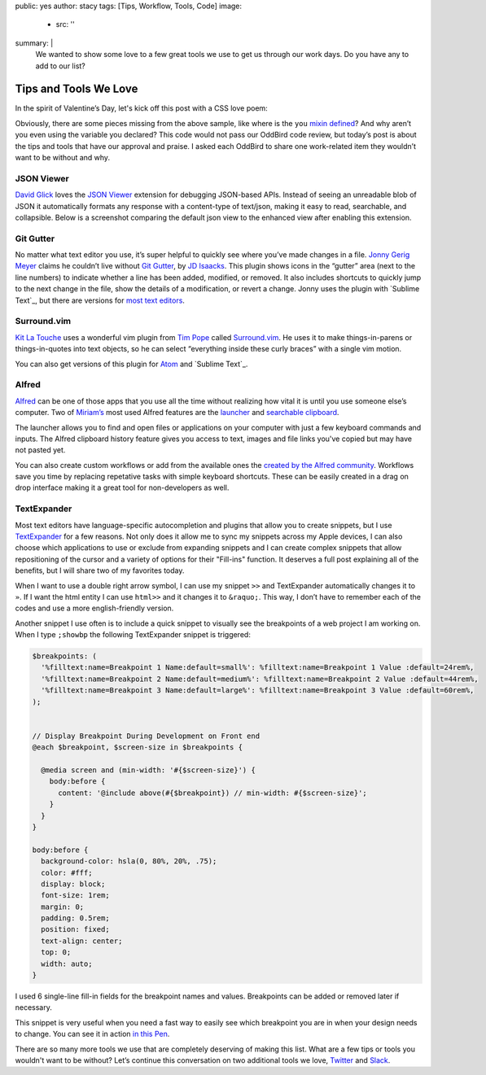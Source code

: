 public: yes
author: stacy
tags: [Tips, Workflow, Tools, Code]
image:
  - src: ''
summary: |
  We wanted to show some love to a few great tools we use to get us through
  our work days. Do you have any to add to our list?


Tips and Tools We Love
======================

In the spirit of Valentine’s Day, let's kick off this post
with a CSS love poem:


.. raw:: html

  <p data-height="238" data-theme-id="light" data-slug-hash="jydWVB" data-default-tab="result" data-user="stacy" data-embed-version="2" data-pen-title="CSS Love Poem" class="codepen">See the Pen <a href="http://codepen.io/stacy/pen/jydWVB/">CSS Love Poem</a> by Stacy (<a href="http://codepen.io/stacy">@stacy</a>) on <a href="http://codepen.io">CodePen</a>.</p><script async src="https://production-assets.codepen.io/assets/embed/ei.js"></script>


Obviously, there are some pieces missing from the above sample, like where is
the ``you`` `mixin defined`_? And why aren’t you even using the variable you
declared? This code would not pass our OddBird code review, but today’s post
is about the tips and tools that have our approval and praise. I asked each
OddBird to share one work-related item they wouldn’t want to be without and why.

.. _mixin defined: http://codepen.io/stacy/pen/249235ffa47cbe123358452508c554b9


JSON Viewer
~~~~~~~~~~~

`David Glick`_ loves the `JSON Viewer`_ extension for debugging JSON-based APIs.
Instead of seeing an unreadable blob of JSON it automatically formats any
response with a content-type of text/json, making it easy to read, searchable,
and collapsible. Below is a screenshot comparing the default json view to the
enhanced view after enabling this extension.

.. image:: /static/images/blog/2017/tips-tools/before-after-json-viewer.jpg
   :alt: clean and messy json screenshots
   :class: img-border

.. _David Glick: /birds/#bird-david
.. _JSON Viewer: https://chrome.google.com/webstore/detail/json-viewer/gbmdgpbipfallnflgajpaliibnhdgobh


Git Gutter
~~~~~~~~~~

No matter what text editor you use, it’s super helpful to quickly see where
you’ve made changes in a file. `Jonny Gerig Meyer`_ claims he couldn’t live
without `Git Gutter`_, by `JD Isaacks`_. This plugin shows icons in the
“gutter” area (next to the line numbers) to indicate whether a line has been
added, modified, or removed. It also includes shortcuts to quickly jump to the
next change in the file, show the details of a modification, or revert a
change. Jonny uses the plugin with `Sublime Text`_, but there are versions for
`most text editors`_.

.. image:: /static/images/blog/2017/tips-tools/gitgutter.jpg
   :alt: screenshot of the Git Gutter plugin in use

.. _Jonny Gerig Meyer: /birds/#bird-jonny
.. _Git Gutter: https://github.com/jisaacks/GitGutter
.. _JD Isaacks: https://twitter.com/jisaacks
.. _Sublime Text: https://www.sublimetext.com/
.. _most text editors: https://github.com/gitgutter


Surround.vim
~~~~~~~~~~~~

`Kit La Touche`_ uses a wonderful vim plugin from `Tim Pope`_ called
`Surround.vim`_. He uses it to make things-in-parens or things-in-quotes
into text objects, so he can select “everything inside these curly braces”
with a single vim motion.

You can also get versions of this plugin for `Atom`_ and `Sublime Text`_.

.. _Kit La Touche: /birds/#bird-kit
.. _Surround.vim: https://github.com/tpope/vim-surround
.. _Tim Pope: https://twitter.com/tpope
.. _Atom: https://atom.io/packages/vim-surround
.. _Sublime Text: https://github.com/jcartledge/sublime-surround

Alfred
~~~~~~

`Alfred`_ can be one of those apps that you use all the time without realizing
how vital it is until you use someone else’s computer. Two of `Miriam’s`_ most
used Alfred features are the `launcher`_ and `searchable clipboard`_.

.. image:: /static/images/blog/2017/tips-tools/alfred-launcher.jpg
   :alt: screenshot of the Alfred application launcher in use

The launcher allows you to find and open files or applications on your computer
with just a few keyboard commands and inputs. The Alfred clipboard history
feature gives you access to text, images and file links you've copied but may
have not pasted yet.

You can also create custom workflows or add from the available ones the
`created by the Alfred community`_. Workflows save you time by replacing
repetative tasks with simple keyboard shortcuts. These can be easily created in
a drag on drop interface making it a great tool for non-developers as well.

.. _Alfred: https://www.alfredapp.com/
.. _launcher: https://www.alfredapp.com/help/features/default-results/
.. _Miriam’s: /birds/#bird-miriam
.. _searchable clipboard: https://www.alfredapp.com/help/features/clipboard/
.. _created by the Alfred community: https://www.alfredapp.com/workflows/


.. _Sondra Eby: /birds/#bird-sondra


TextExpander
~~~~~~~~~~~~

Most text editors have language-specific autocompletion and plugins that
allow you to create snippets, but I use `TextExpander`_ for a few reasons.
Not only does it allow me to sync my snippets across my Apple devices, I can
also choose which applications to use or exclude from expanding snippets and
I can create complex snippets that allow repositioning of the cursor and a
variety of options for their "Fill-ins" function. It deserves a full post
explaining all of the benefits, but I will share two of my favorites today.

When I want to use a double right arrow symbol, I can use my snippet
``>>`` and TextExpander automatically changes it to ``»``. If I want the html
entity I can use ``html>>`` and it changes it to ``&raquo;``. This way, I don’t
have to remember each of the codes and use a more english-friendly version.

Another snippet I use often is to include a quick snippet to visually see
the breakpoints of a web project I am working on. When I type ``;showbp`` the
following TextExpander snippet is triggered:

.. code:: scss

  $breakpoints: (
    '%filltext:name=Breakpoint 1 Name:default=small%': %filltext:name=Breakpoint 1 Value :default=24rem%,
    '%filltext:name=Breakpoint 2 Name:default=medium%': %filltext:name=Breakpoint 2 Value :default=44rem%,
    '%filltext:name=Breakpoint 3 Name:default=large%': %filltext:name=Breakpoint 3 Value :default=60rem%,
  );


  // Display Breakpoint During Development on Front end
  @each $breakpoint, $screen-size in $breakpoints {

    @media screen and (min-width: '#{$screen-size}') {
      body:before {
        content: '@include above(#{$breakpoint}) // min-width: #{$screen-size}';
      }
    }
  }

  body:before {
    background-color: hsla(0, 80%, 20%, .75);
    color: #fff;
    display: block;
    font-size: 1rem;
    margin: 0;
    padding: 0.5rem;
    position: fixed;
    text-align: center;
    top: 0;
    width: auto;
  }

I used 6 single-line fill-in fields for the breakpoint names and values.
Breakpoints can be added or removed later if necessary.

.. image:: /static/images/blog/2017/tips-tools/fill-ins.jpg
   :alt: Fill-in text dialog box

This snippet is very useful when you need a fast way to easily see which
breakpoint you are in when your design needs to change. You can see it in
action `in this Pen`_.

.. _in this pen: http://codepen.io/stacy/pen/9b76e7d9eb9d730e734aa776a7078fc5/



There are so many more tools we use that are completely deserving of making
this list. What are a few tips or tools you wouldn't want to be without?
Let’s continue this conversation on two additional tools we love,
`Twitter`_ and `Slack`_.

.. _Twitter: https://twitter.com/oddbird
.. _Slack: http://friends.oddbird.net
